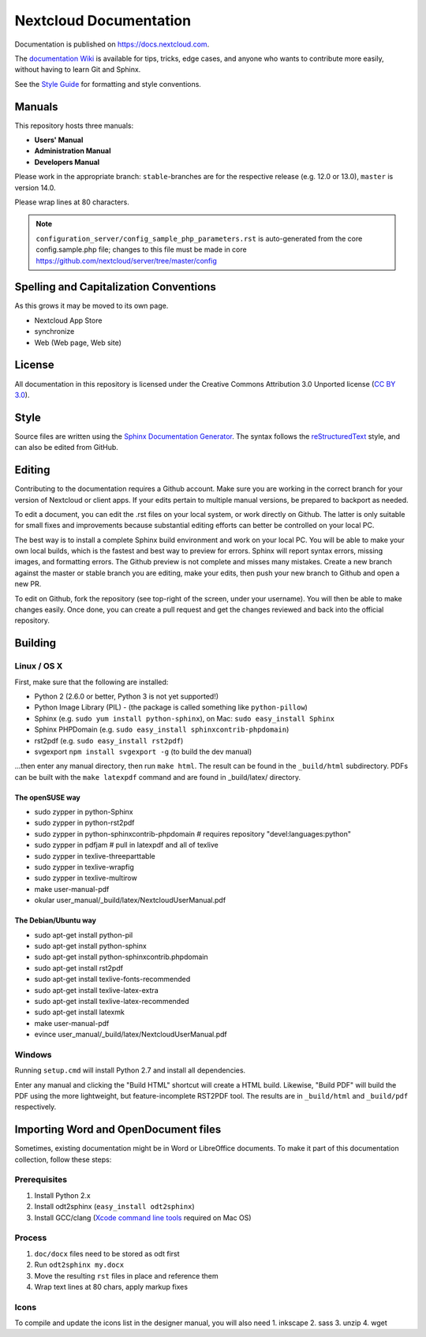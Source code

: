 =======================
Nextcloud Documentation
=======================

Documentation is published on `<https://docs.nextcloud.com>`_.

The `documentation Wiki <https://github.com/nextcloud/documentation/wiki>`_ is
available for tips, tricks, edge cases, and anyone who wants to contribute more
easily, without having to learn Git and Sphinx.

See the `Style Guide <https://github.com/nextcloud/documentation/blob/master/style_guide.rst>`_ for formatting and style conventions.

Manuals
-------

This repository hosts three manuals:

* **Users' Manual**
* **Administration Manual**
* **Developers Manual**

Please work in the appropriate branch: ``stable``-branches are for the respective release (e.g. 12.0 or 13.0), ``master`` is version 14.0.

Please wrap lines at 80 characters.

.. note:: ``configuration_server/config_sample_php_parameters.rst`` is auto-generated from the core
   config.sample.php file; changes to this file must be made in core `<https://github.com/nextcloud/server/tree/master/config>`_

Spelling and Capitalization Conventions
---------------------------------------

As this grows it may be moved to its own page.

* Nextcloud App Store
* synchronize
* Web (Web page, Web site)

License
-------

All documentation in this repository is licensed under the Creative Commons
Attribution 3.0 Unported license (`CC BY 3.0`_).

.. _CC BY 3.0: http://creativecommons.org/licenses/by/3.0/deed.en_US

Style
-----

Source files are written using the `Sphinx Documentation Generator
<http://sphinx.pocoo.org/>`_. The syntax follows the `reStructuredText
<http://docutils.sourceforge.net/rst.html>`_ style, and can also be edited
from GitHub.

Editing
-------

Contributing to the documentation requires a Github account. Make sure you are
working in the correct branch for your version of Nextcloud or client apps.
If your edits pertain to multiple manual versions, be prepared to backport as
needed.

To edit a document, you can edit the .rst files on your local system, or work
directly on Github. The latter is only suitable for small fixes and improvements
because substantial editing efforts can better be controlled on your local PC.

The best way is to install a complete Sphinx build environment and work on your
local PC. You will be able to make your own local builds, which is the fastest
and best way to preview for errors. Sphinx will report syntax errors, missing
images, and formatting errors. The Github preview is not complete and misses
many mistakes. Create a new branch against the master or stable branch you are
editing, make your edits, then push your new branch to Github and open a new PR.

To edit on Github, fork the repository (see top-right of the screen, under
your username). You will then be able to make changes easily. Once done,
you can create a pull request and get the changes reviewed and back into
the official repository.

Building
--------

Linux / OS X
^^^^^^^^^^^^

First, make sure that the following are installed:

* Python 2 (2.6.0 or better, Python 3 is not yet supported!)
* Python Image Library (PIL) - (the package is called something like ``python-pillow``)
* Sphinx (e.g. ``sudo yum install python-sphinx``),
  on Mac: ``sudo easy_install Sphinx``
* Sphinx PHPDomain (e.g. ``sudo easy_install sphinxcontrib-phpdomain``)
* rst2pdf (e.g. ``sudo easy_install rst2pdf``)
* svgexport ``npm install svgexport -g`` (to build the dev manual)

...then enter any manual directory, then run ``make html``. The result can
be found in the ``_build/html`` subdirectory.  PDFs can be built with the
``make latexpdf`` command and are found in _build/latex/ directory.

The openSUSE way
~~~~~~~~~~~~~~~~
* sudo zypper in python-Sphinx
* sudo zypper in python-rst2pdf
* sudo zypper in python-sphinxcontrib-phpdomain # requires repository "devel:languages:python"
* sudo zypper in pdfjam   # pull in latexpdf and all of texlive
* sudo zypper in texlive-threeparttable
* sudo zypper in texlive-wrapfig
* sudo zypper in texlive-multirow
* make user-manual-pdf
* okular user_manual/_build/latex/NextcloudUserManual.pdf

The Debian/Ubuntu way
~~~~~~~~~~~~~~~~~~~~~
* sudo apt-get install python-pil
* sudo apt-get install python-sphinx
* sudo apt-get install python-sphinxcontrib.phpdomain
* sudo apt-get install rst2pdf
* sudo apt-get install texlive-fonts-recommended
* sudo apt-get install texlive-latex-extra
* sudo apt-get install texlive-latex-recommended
* sudo apt-get install latexmk
* make user-manual-pdf
* evince user_manual/_build/latex/NextcloudUserManual.pdf

Windows
^^^^^^^

Running ``setup.cmd`` will install Python 2.7 and install all dependencies.

Enter any manual and clicking the "Build HTML" shortcut will create a HTML
build. Likewise, "Build PDF" will build the PDF using the more lightweight,
but feature-incomplete RST2PDF tool. The results are in ``_build/html`` and
``_build/pdf`` respectively.

Importing Word and OpenDocument files
-------------------------------------

Sometimes, existing documentation might be in Word or LibreOffice documents. To
make it part of this documentation collection, follow these steps:

Prerequisites
^^^^^^^^^^^^^

1. Install Python 2.x
2. Install odt2sphinx (``easy_install odt2sphinx``)
3. Install GCC/clang (`Xcode command line tools`_ required on Mac OS)

Process
^^^^^^^

1. ``doc/docx`` files need to be stored as odt first
2. Run ``odt2sphinx my.docx``
3. Move the resulting ``rst`` files in place and reference them
4. Wrap text lines at 80 chars, apply markup fixes

Icons
^^^^^
To compile and update the icons list in the designer manual, you will also need
1. inkscape
2. sass
3. unzip
4. wget

.. _CC BY 3.0: http://creativecommons.org/licenses/by/3.0/deed.en_US
.. _`Xcode command line tools`: http://stackoverflow.com/questions/9329243/xcode-4-4-and-later-install-command-line-tools
